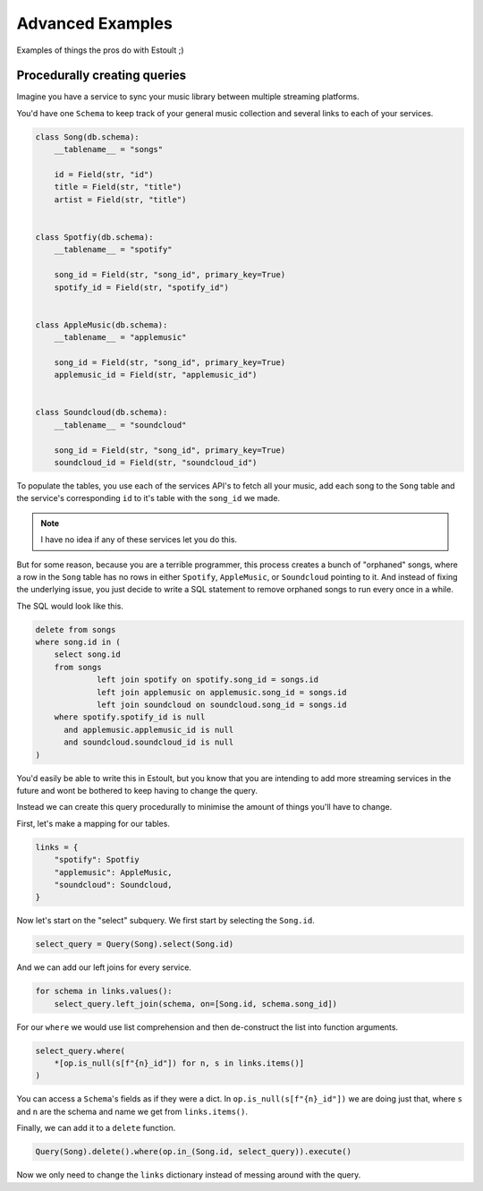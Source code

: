 Advanced Examples
=================

Examples of things the pros do with Estoult ;)

Procedurally creating queries
-----------------------------

Imagine you have a service to sync your music library between multiple streaming platforms.

You'd have one ``Schema`` to keep track of your general music collection and several links to each of your services.

.. code-block:: python

    class Song(db.schema):
        __tablename__ = "songs"

        id = Field(str, "id")
        title = Field(str, "title")
        artist = Field(str, "title")


    class Spotfiy(db.schema):
        __tablename__ = "spotify"

        song_id = Field(str, "song_id", primary_key=True)
        spotify_id = Field(str, "spotify_id")


    class AppleMusic(db.schema):
        __tablename__ = "applemusic"

        song_id = Field(str, "song_id", primary_key=True)
        applemusic_id = Field(str, "applemusic_id")


    class Soundcloud(db.schema):
        __tablename__ = "soundcloud"

        song_id = Field(str, "song_id", primary_key=True)
        soundcloud_id = Field(str, "soundcloud_id")

To populate the tables, you use each of the services API's to fetch all your music, add each song to the ``Song`` table and the service's corresponding ``id`` to it's table with the ``song_id`` we made.

.. note::

    I have no idea if any of these services let you do this.

But for some reason, because you are a terrible programmer, this process creates a bunch of "orphaned" songs, where a row in the ``Song`` table has no rows in either ``Spotify``, ``AppleMusic``, or ``Soundcloud`` pointing to it. And instead of fixing the underlying issue, you just decide to write a SQL statement to remove orphaned songs to run every once in a while.

The SQL would look like this.

.. code-block:: sql

    delete from songs
    where song.id in (
        select song.id
        from songs
                 left join spotify on spotify.song_id = songs.id
                 left join applemusic on applemusic.song_id = songs.id
                 left join soundcloud on soundcloud.song_id = songs.id
        where spotify.spotify_id is null
          and applemusic.applemusic_id is null
          and soundcloud.soundcloud_id is null
    )

You'd easily be able to write this in Estoult, but you know that you are intending to add more streaming services in the future and wont be bothered to keep having to change the query.

Instead we can create this query procedurally to minimise the amount of things you'll have to change.

First, let's make a mapping for our tables.

.. code-block:: python

    links = {
        "spotify": Spotfiy
        "applemusic": AppleMusic,
        "soundcloud": Soundcloud,
    }

Now let's start on the "select" subquery. We first start by selecting the ``Song.id``.

.. code-block:: python

    select_query = Query(Song).select(Song.id)

And we can add our left joins for every service.

.. code-block:: python

    for schema in links.values():
        select_query.left_join(schema, on=[Song.id, schema.song_id])

For our ``where`` we would use list comprehension and then de-construct the list into function arguments.

.. code-block:: python

    select_query.where(
        *[op.is_null(s[f"{n}_id"]) for n, s in links.items()]
    )

You can access a ``Schema``'s fields as if they were a dict. In ``op.is_null(s[f"{n}_id"])`` we are doing just that, where ``s`` and ``n`` are the schema and name we get from ``links.items()``.

Finally, we can add it to a ``delete`` function.

.. code-block:: python

    Query(Song).delete().where(op.in_(Song.id, select_query)).execute()

Now we only need to change the ``links`` dictionary instead of messing around with the query.
